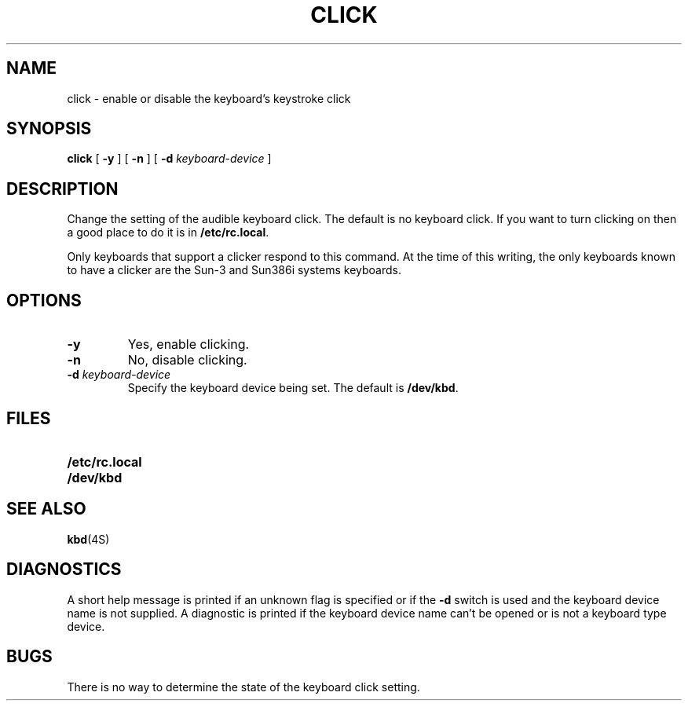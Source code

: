 .\" @(#)click.1 1.1 92/07/30 SMI; 
.TH CLICK 1 "18 February 1988"
.SH NAME
click \- enable or disable the keyboard's keystroke click
.SH SYNOPSIS
.B click
[
.B \-y
] 
[
.B \-n
]
[
.BI \-d " keyboard-device"
]
.SH DESCRIPTION
.IX click "" "\fLclick\fR \(em control keyboard click"
.IX "keyboard click, control with \(em \fLclick\fR"
.LP
Change the setting of the audible keyboard click.  The default
is no keyboard click.  If you want to turn clicking on then a good
place to do it is in 
.BR /etc/rc.local .
.LP
Only keyboards that support a clicker respond to this command.
.\" Sun386i
At the time of this writing, the only keyboards known to have
a clicker are the Sun-3 and Sun386i systems keyboards.
.\" Sun386i
.SH OPTIONS
.TP 
.B \-y
Yes, enable clicking.
.TP
.B \-n
No, disable clicking.
.TP
.BI \-d " keyboard-device"
Specify the keyboard device being set.  The default is
.BR /dev/kbd .
.SH FILES
.PD 0
.TP 20
.B /etc/rc.local
.TP
.B /dev/kbd
.PD
.SH "SEE ALSO"
.LP
.BR kbd (4S)
.SH DIAGNOSTICS
.LP
A short help message is printed if an unknown flag is specified or
if the
.B \-d
switch is used and the keyboard device name is not supplied.
A diagnostic is printed
if the keyboard device name can't be opened or is not a keyboard
type device.
.SH BUGS
.LP
There is no way to determine the state of the keyboard click setting.
